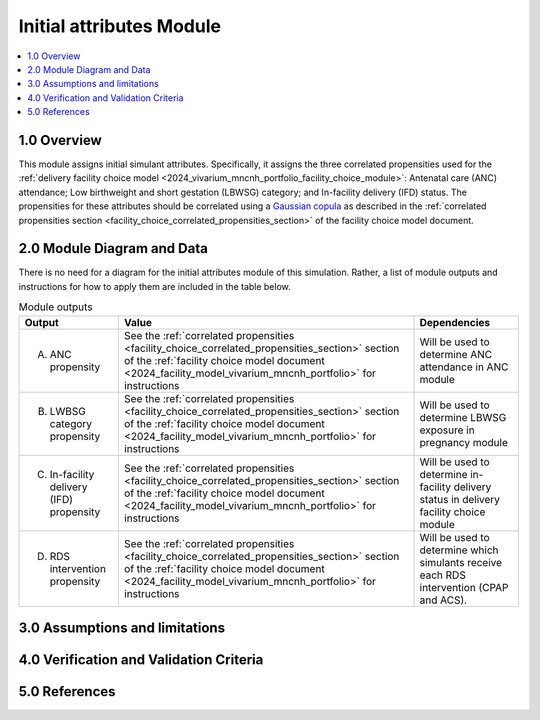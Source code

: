 .. role:: underline
    :class: underline

..
  Section title decorators for this document:

  ==============
  Document Title
  ==============

  Section Level 1 (#.0)
  +++++++++++++++++++++

  Section Level 2 (#.#)
  ---------------------

  Section Level 3 (#.#.#)
  ~~~~~~~~~~~~~~~~~~~~~~~

  Section Level 4
  ^^^^^^^^^^^^^^^

  Section Level 5
  '''''''''''''''

  The depth of each section level is determined by the order in which each
  decorator is encountered below. If you need an even deeper section level, just
  choose a new decorator symbol from the list here:
  https://docutils.sourceforge.io/docs/ref/rst/restructuredtext.html#sections
  And then add it to the list of decorators above.

.. _2024_vivarium_mncnh_portfolio_initial_attributes_module:

======================================
Initial attributes Module
======================================

.. contents::
  :local:
  :depth: 2

1.0 Overview
++++++++++++

This module assigns initial simulant attributes. Specifically, it
assigns the three correlated propensities used for the :ref:`delivery
facility choice model
<2024_vivarium_mncnh_portfolio_facility_choice_module>`: Antenatal care
(ANC) attendance; Low birthweight and short gestation (LBWSG) category;
and In-facility delivery (IFD) status. The propensities for these
attributes should be correlated using a `Gaussian copula`_ as described
in the :ref:`correlated propensities section
<facility_choice_correlated_propensities_section>` of the facility
choice model document.

.. _Gaussian copula: https://en.wikipedia.org/wiki/Copula_(statistics)#Gaussian_copula

2.0 Module Diagram and Data
+++++++++++++++++++++++++++++++

There is no need for a diagram for the initial attributes module of this simulation. Rather, a list of module outputs and instructions for how to apply them are included in the table below.

.. list-table:: Module outputs
  :header-rows: 1

  * - Output
    - Value
    - Dependencies
  * - A. ANC propensity
    - See the :ref:`correlated propensities
      <facility_choice_correlated_propensities_section>` section of the
      :ref:`facility choice model document
      <2024_facility_model_vivarium_mncnh_portfolio>` for instructions
    - Will be used to determine ANC attendance in ANC module
  * - B. LWBSG category propensity
    - See the :ref:`correlated propensities
      <facility_choice_correlated_propensities_section>` section of the
      :ref:`facility choice model document
      <2024_facility_model_vivarium_mncnh_portfolio>` for instructions
    - Will be used to determine LBWSG exposure in pregnancy module
  * - C. In-facility delivery (IFD) propensity
    - See the :ref:`correlated propensities
      <facility_choice_correlated_propensities_section>` section of the
      :ref:`facility choice model document
      <2024_facility_model_vivarium_mncnh_portfolio>` for instructions
    - Will be used to determine in-facility delivery status in delivery
      facility choice module
  * - D. RDS intervention propensity
    - See the :ref:`correlated propensities
      <facility_choice_correlated_propensities_section>` section of the
      :ref:`facility choice model document
      <2024_facility_model_vivarium_mncnh_portfolio>` for instructions
    - Will be used to determine which simulants receive each RDS intervention (CPAP and ACS).
    

3.0 Assumptions and limitations
++++++++++++++++++++++++++++++++

.. todo::

  List module assumptions and limitations

4.0 Verification and Validation Criteria
+++++++++++++++++++++++++++++++++++++++++

.. todo::
  
  List module V&V criteria

5.0 References
+++++++++++++++

